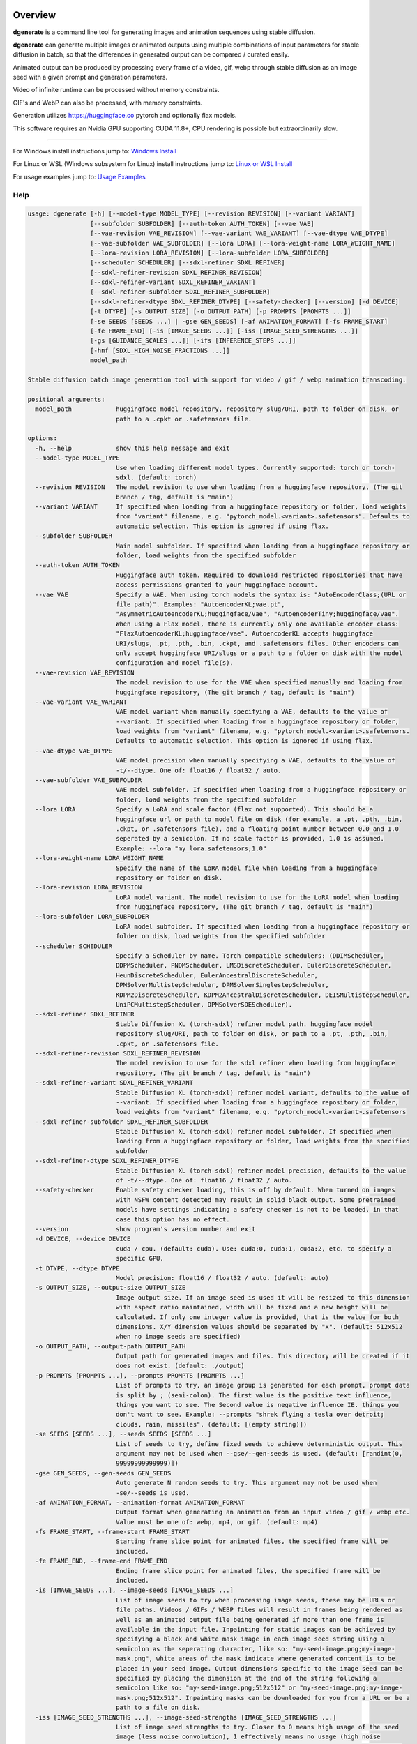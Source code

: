 Overview
========

**dgenerate** is a command line tool for generating images and animation sequences using stable diffusion.

**dgenerate** can generate multiple images or animated outputs using multiple combinations of input parameters
for stable diffusion in batch, so that the differences in generated output can be compared / curated easily.

Animated output can be produced by processing every frame of a video, gif, webp through stable diffusion as
an image seed with a given prompt and generation parameters.

Video of infinite runtime can be processed without memory constraints.

GIF's and WebP can also be processed, with memory constraints.

Generation utilizes https://huggingface.co pytorch and optionally flax models.

This software requires an Nvidia GPU supporting CUDA 11.8+, CPU rendering is possible but extraordinarily slow.

----

.. _Windows Install: /#windows-install
.. _Linux or WSL Install: /#linux-or-wsl-install
.. _Usage Examples: /#usage-examples

For Windows install instructions jump to: `Windows Install`_

For Linux or WSL (Windows subsystem for Linux) install instructions jump to: `Linux or WSL Install`_

For usage examples jump to: `Usage Examples`_


Help
----

.. code-block::

    usage: dgenerate [-h] [--model-type MODEL_TYPE] [--revision REVISION] [--variant VARIANT]
                     [--subfolder SUBFOLDER] [--auth-token AUTH_TOKEN] [--vae VAE]
                     [--vae-revision VAE_REVISION] [--vae-variant VAE_VARIANT] [--vae-dtype VAE_DTYPE]
                     [--vae-subfolder VAE_SUBFOLDER] [--lora LORA] [--lora-weight-name LORA_WEIGHT_NAME]
                     [--lora-revision LORA_REVISION] [--lora-subfolder LORA_SUBFOLDER]
                     [--scheduler SCHEDULER] [--sdxl-refiner SDXL_REFINER]
                     [--sdxl-refiner-revision SDXL_REFINER_REVISION]
                     [--sdxl-refiner-variant SDXL_REFINER_VARIANT]
                     [--sdxl-refiner-subfolder SDXL_REFINER_SUBFOLDER]
                     [--sdxl-refiner-dtype SDXL_REFINER_DTYPE] [--safety-checker] [--version] [-d DEVICE]
                     [-t DTYPE] [-s OUTPUT_SIZE] [-o OUTPUT_PATH] [-p PROMPTS [PROMPTS ...]]
                     [-se SEEDS [SEEDS ...] | -gse GEN_SEEDS] [-af ANIMATION_FORMAT] [-fs FRAME_START]
                     [-fe FRAME_END] [-is [IMAGE_SEEDS ...]] [-iss [IMAGE_SEED_STRENGTHS ...]]
                     [-gs [GUIDANCE_SCALES ...]] [-ifs [INFERENCE_STEPS ...]]
                     [-hnf [SDXL_HIGH_NOISE_FRACTIONS ...]]
                     model_path

    Stable diffusion batch image generation tool with support for video / gif / webp animation transcoding.

    positional arguments:
      model_path            huggingface model repository, repository slug/URI, path to folder on disk, or
                            path to a .cpkt or .safetensors file.

    options:
      -h, --help            show this help message and exit
      --model-type MODEL_TYPE
                            Use when loading different model types. Currently supported: torch or torch-
                            sdxl. (default: torch)
      --revision REVISION   The model revision to use when loading from a huggingface repository, (The git
                            branch / tag, default is "main")
      --variant VARIANT     If specified when loading from a huggingface repository or folder, load weights
                            from "variant" filename, e.g. "pytorch_model.<variant>.safetensors". Defaults to
                            automatic selection. This option is ignored if using flax.
      --subfolder SUBFOLDER
                            Main model subfolder. If specified when loading from a huggingface repository or
                            folder, load weights from the specified subfolder
      --auth-token AUTH_TOKEN
                            Huggingface auth token. Required to download restricted repositories that have
                            access permissions granted to your huggingface account.
      --vae VAE             Specify a VAE. When using torch models the syntax is: "AutoEncoderClass;(URL or
                            file path)". Examples: "AutoencoderKL;vae.pt",
                            "AsymmetricAutoencoderKL;huggingface/vae", "AutoencoderTiny;huggingface/vae".
                            When using a Flax model, there is currently only one available encoder class:
                            "FlaxAutoencoderKL;huggingface/vae". AutoencoderKL accepts huggingface
                            URI/slugs, .pt, .pth, .bin, .ckpt, and .safetensors files. Other encoders can
                            only accept huggingface URI/slugs or a path to a folder on disk with the model
                            configuration and model file(s).
      --vae-revision VAE_REVISION
                            The model revision to use for the VAE when specified manually and loading from
                            huggingface repository, (The git branch / tag, default is "main")
      --vae-variant VAE_VARIANT
                            VAE model variant when manually specifying a VAE, defaults to the value of
                            --variant. If specified when loading from a huggingface repository or folder,
                            load weights from "variant" filename, e.g. "pytorch_model.<variant>.safetensors.
                            Defaults to automatic selection. This option is ignored if using flax.
      --vae-dtype VAE_DTYPE
                            VAE model precision when manually specifying a VAE, defaults to the value of
                            -t/--dtype. One of: float16 / float32 / auto.
      --vae-subfolder VAE_SUBFOLDER
                            VAE model subfolder. If specified when loading from a huggingface repository or
                            folder, load weights from the specified subfolder
      --lora LORA           Specify a LoRA and scale factor (flax not supported). This should be a
                            huggingface url or path to model file on disk (for example, a .pt, .pth, .bin,
                            .ckpt, or .safetensors file), and a floating point number between 0.0 and 1.0
                            seperated by a semicolon. If no scale factor is provided, 1.0 is assumed.
                            Example: --lora "my_lora.safetensors;1.0"
      --lora-weight-name LORA_WEIGHT_NAME
                            Specify the name of the LoRA model file when loading from a huggingface
                            repository or folder on disk.
      --lora-revision LORA_REVISION
                            LoRA model variant. The model revision to use for the LoRA model when loading
                            from huggingface repository, (The git branch / tag, default is "main")
      --lora-subfolder LORA_SUBFOLDER
                            LoRA model subfolder. If specified when loading from a huggingface repository or
                            folder on disk, load weights from the specified subfolder
      --scheduler SCHEDULER
                            Specify a Scheduler by name. Torch compatible schedulers: (DDIMScheduler,
                            DDPMScheduler, PNDMScheduler, LMSDiscreteScheduler, EulerDiscreteScheduler,
                            HeunDiscreteScheduler, EulerAncestralDiscreteScheduler,
                            DPMSolverMultistepScheduler, DPMSolverSinglestepScheduler,
                            KDPM2DiscreteScheduler, KDPM2AncestralDiscreteScheduler, DEISMultistepScheduler,
                            UniPCMultistepScheduler, DPMSolverSDEScheduler).
      --sdxl-refiner SDXL_REFINER
                            Stable Diffusion XL (torch-sdxl) refiner model path. huggingface model
                            repository slug/URI, path to folder on disk, or path to a .pt, .pth, .bin,
                            .cpkt, or .safetensors file.
      --sdxl-refiner-revision SDXL_REFINER_REVISION
                            The model revision to use for the sdxl refiner when loading from huggingface
                            repository, (The git branch / tag, default is "main")
      --sdxl-refiner-variant SDXL_REFINER_VARIANT
                            Stable Diffusion XL (torch-sdxl) refiner model variant, defaults to the value of
                            --variant. If specified when loading from a huggingface repository or folder,
                            load weights from "variant" filename, e.g. "pytorch_model.<variant>.safetensors
      --sdxl-refiner-subfolder SDXL_REFINER_SUBFOLDER
                            Stable Diffusion XL (torch-sdxl) refiner model subfolder. If specified when
                            loading from a huggingface repository or folder, load weights from the specified
                            subfolder
      --sdxl-refiner-dtype SDXL_REFINER_DTYPE
                            Stable Diffusion XL (torch-sdxl) refiner model precision, defaults to the value
                            of -t/--dtype. One of: float16 / float32 / auto.
      --safety-checker      Enable safety checker loading, this is off by default. When turned on images
                            with NSFW content detected may result in solid black output. Some pretrained
                            models have settings indicating a safety checker is not to be loaded, in that
                            case this option has no effect.
      --version             show program's version number and exit
      -d DEVICE, --device DEVICE
                            cuda / cpu. (default: cuda). Use: cuda:0, cuda:1, cuda:2, etc. to specify a
                            specific GPU.
      -t DTYPE, --dtype DTYPE
                            Model precision: float16 / float32 / auto. (default: auto)
      -s OUTPUT_SIZE, --output-size OUTPUT_SIZE
                            Image output size. If an image seed is used it will be resized to this dimension
                            with aspect ratio maintained, width will be fixed and a new height will be
                            calculated. If only one integer value is provided, that is the value for both
                            dimensions. X/Y dimension values should be separated by "x". (default: 512x512
                            when no image seeds are specified)
      -o OUTPUT_PATH, --output-path OUTPUT_PATH
                            Output path for generated images and files. This directory will be created if it
                            does not exist. (default: ./output)
      -p PROMPTS [PROMPTS ...], --prompts PROMPTS [PROMPTS ...]
                            List of prompts to try, an image group is generated for each prompt, prompt data
                            is split by ; (semi-colon). The first value is the positive text influence,
                            things you want to see. The Second value is negative influence IE. things you
                            don't want to see. Example: --prompts "shrek flying a tesla over detroit;
                            clouds, rain, missiles". (default: [(empty string)])
      -se SEEDS [SEEDS ...], --seeds SEEDS [SEEDS ...]
                            List of seeds to try, define fixed seeds to achieve deterministic output. This
                            argument may not be used when --gse/--gen-seeds is used. (default: [randint(0,
                            99999999999999)])
      -gse GEN_SEEDS, --gen-seeds GEN_SEEDS
                            Auto generate N random seeds to try. This argument may not be used when
                            -se/--seeds is used.
      -af ANIMATION_FORMAT, --animation-format ANIMATION_FORMAT
                            Output format when generating an animation from an input video / gif / webp etc.
                            Value must be one of: webp, mp4, or gif. (default: mp4)
      -fs FRAME_START, --frame-start FRAME_START
                            Starting frame slice point for animated files, the specified frame will be
                            included.
      -fe FRAME_END, --frame-end FRAME_END
                            Ending frame slice point for animated files, the specified frame will be
                            included.
      -is [IMAGE_SEEDS ...], --image-seeds [IMAGE_SEEDS ...]
                            List of image seeds to try when processing image seeds, these may be URLs or
                            file paths. Videos / GIFs / WEBP files will result in frames being rendered as
                            well as an animated output file being generated if more than one frame is
                            available in the input file. Inpainting for static images can be achieved by
                            specifying a black and white mask image in each image seed string using a
                            semicolon as the seperating character, like so: "my-seed-image.png;my-image-
                            mask.png", white areas of the mask indicate where generated content is to be
                            placed in your seed image. Output dimensions specific to the image seed can be
                            specified by placing the dimension at the end of the string following a
                            semicolon like so: "my-seed-image.png;512x512" or "my-seed-image.png;my-image-
                            mask.png;512x512". Inpainting masks can be downloaded for you from a URL or be a
                            path to a file on disk.
      -iss [IMAGE_SEED_STRENGTHS ...], --image-seed-strengths [IMAGE_SEED_STRENGTHS ...]
                            List of image seed strengths to try. Closer to 0 means high usage of the seed
                            image (less noise convolution), 1 effectively means no usage (high noise
                            convolution). Low values will produce something closer or more relevant to the
                            input image, high values will give the AI more creative freedom. (default:
                            [0.8])
      -gs [GUIDANCE_SCALES ...], --guidance-scales [GUIDANCE_SCALES ...]
                            List of guidance scales to try. Guidance scale effects how much your text prompt
                            is considered. Low values draw more data from images unrelated to text prompt.
                            (default: [5])
      -ifs [INFERENCE_STEPS ...], --inference-steps [INFERENCE_STEPS ...]
                            Lists of inference steps values to try. The amount of inference (denoising)
                            steps effects image clarity to a degree, higher values bring the image closer to
                            what the AI is targeting for the content of the image. Values between 30-40
                            produce good results, higher values may improve image quality and or change
                            image content. (default: [30])
      -hnf [SDXL_HIGH_NOISE_FRACTIONS ...], --sdxl-high-noise-fractions [SDXL_HIGH_NOISE_FRACTIONS ...]
                            High noise fraction for Stable Diffusion XL (torch-sdxl), this fraction of
                            inference steps will be processed by the base model, while the rest will be
                            processed by the refiner model. Multiple values to this argument will result in
                            additional generation steps for each value.

Windows Install
===============

Install Visual Studios (Community or other), make sure "Desktop development with C++" is selected, unselect anything you do not need.

https://visualstudio.microsoft.com/downloads/


Install rust compiler using rustup-init.exe (x64), use the default install options.

https://www.rust-lang.org/tools/install

Install Python:

https://www.python.org/ftp/python/3.11.3/python-3.11.3-amd64.exe

Make sure you select the option "Add to PATH" in the python installer,
otherwise invoke python directly using it's full path while installing the tool.

Install GIT for Windows:

https://gitforwindows.org/


Install dgenerate
-----------------

Create a virtual environment using virtualenv from the command prompt in a directory of your choosing:

.. code-block:: bash

    pip install virtualenv wheel
    python -m venv dgenerate_environment


Activate the environment:

.. code-block:: bash

    dgenerate_environment\Scripts\activate

Install into environment:

.. code-block:: bash

    pip install git+https://github.com/Teriks/dgenerate.git --extra-index-url https://download.pytorch.org/whl/cu118/

    # if you want a specific version

    pip install git+https://github.com/Teriks/dgenerate.git@v0.16.2 --extra-index-url https://download.pytorch.org/whl/cu118/

Run **dgenerate** to generate images, you must have the environment active for the command to be found:

.. code-block:: bash

    dgenerate --help

    dgenerate CompVis/stable-diffusion-v1-4 \
    --prompts "an astronaut riding a horse" \
    --output-path output \
    --inference-steps 40 \
    --guidance-scales 10

Linux or WSL Install
====================

First update your system and install build-essential

.. code-block:: bash

    sudo apt update && sudo apt upgrade
    sudo apt install build-essential

Install CUDA Toolkit 12.*: https://developer.nvidia.com/cuda-downloads

I recommend using the runfile option:

.. code-block:: bash

    # CUDA Toolkit 12.2.1 For Ubuntu / Debian / WSL

    wget wget https://developer.download.nvidia.com/compute/cuda/12.2.1/local_installers/cuda_12.2.1_535.86.10_linux.run
    sudo sh cuda_12.2.1_535.86.10_linux.run

Do not attempt to install a driver from the prompts if using WSL.

Install cuDNN 8.9.1 for CUDA 12.X from archived releases: https://developer.nvidia.com/rdp/cudnn-download

You need a developer account, see documentation for installation on Nvidias website.

Add libraries to linker path:

.. code-block:: bash

    # Add to .bashrc or environment in general

    export LD_LIBRARY_PATH=/usr/lib/wsl/lib:/usr/local/cuda/lib64:$LD_LIBRARY_PATH
    export PATH=/usr/local/cuda/bin:$PATH


Install Python 3.10+ (Debian / Ubuntu)
--------------------------------------

.. code-block:: bash

    sudo apt install python3.10 python3.10-venv python3-wheel


Install dgenerate
-----------------

Create a virtual environment using virtualenv from the command prompt in a directory of your choosing:

.. code-block:: bash

    python3 -m venv dgenerate_environment

Activate the environment:

.. code-block:: bash

    source dgenerate_environment/bin/activate


Optionally install Jax / Flax to add the ability to load flax models. This is very buggy / slow and I don't recommend.

.. code-block:: bash

    pip install --upgrade flax~=0.7.2 "jax[cuda12_pip]~=0.4.14" -f https://storage.googleapis.com/jax-releases/jax_cuda_releases.html


Install dgenerate into the environment:

.. code-block:: bash

    pip3 install git+https://github.com/Teriks/dgenerate.git

    # if you want a specific version

    pip3 install git+https://github.com/Teriks/dgenerate.git@v0.16.2


Run **dgenerate** to generate images, you must have the environment active for the command to be found:

.. code-block:: bash

    dgenerate --help

    dgenerate CompVis/stable-diffusion-v1-4 \
    --prompts "an astronaut riding a horse" \
    --output-path output \
    --inference-steps 40 \
    --guidance-scales 10

Usage Examples
==============

Generate an astronaut riding a horse using 5 different random seeds, 3 different inference-steps values, 3 different guidance-scale values.

Adjust output size to 512x512 and output generated images to 'astronaut' folder.

45 uniquely named images will be generated (5x3x3)

.. code-block:: bash

    dgenerate CompVis/stable-diffusion-v1-4 \
    --prompts "an astronaut riding a horse" \
    --gen-seeds 5 \
    --output-path astronaut \
    --inference-steps 30 40 50 \
    --guidance-scales 5 7 10 \
    --output-size 512x512


SDXL is supported and can be used to generate highly realistic images.

Prompt only generation, img2img, and inpainting is supported for SDXL.

Refiner models can be specified, fp16 model variant and a datatype of float16 is
recommended to prevent out of memory conditions on the average GPU :)

.. code-block:: bash

    dgenerate stabilityai/stable-diffusion-xl-base-1.0 --model-type torch-sdxl \
    --sdxl-high-noise-fractions 0.6 0.7 0.8 \
    --gen-seeds 5 \
    --inference-steps 50 \
    --guidance-scale 12 \
    --sdxl-refiner stabilityai/stable-diffusion-xl-refiner-1.0 \
    --prompts "real photo of an astronaut riding a horse on the moon" \
    --variant fp16 --dtype float16 \
    --output-size 1024
    
    
Negative Prompt
---------------

In order to specify a negative prompt, each prompt argument is split
into two parts separated by ``;``

The prompt text occuring after ``;`` is the negative influence prompt.

To attempt to avoid rendering of a saddle on the horse being ridden, you
could for example add the negative prompt "saddle" or "wearing a saddle"
or "horse wearing a saddle" etc.


.. code-block:: bash

    dgenerate CompVis/stable-diffusion-v1-4 \
    --prompts "an astronaut riding a horse; horse wearing a saddle" \
    --gen-seeds 5 \
    --output-path astronaut \
    --inference-steps 50 \
    --guidance-scales 10 \
    --output-size 512x512
    
    
Multiple Prompts
----------------
 
Multiple prompts can be specified one after another in quotes in order
to generate images using multiple prompt variations.
 
The following command generates 10 uniquely named images using two 
prompts and five random seeds (2x5)
 
5 of them will be from the first prompt and 5 of them from the second prompt.
 
All using 50 inference steps, and 10 for guidance scale value.
 
 
.. code-block:: bash

    dgenerate CompVis/stable-diffusion-v1-4 \
    --prompts "an astronaut riding a horse" "an astronaut riding a donkey" \
    --gen-seeds 5 \
    --output-path astronaut \
    --inference-steps 50 \
    --guidance-scales 10 \
    --output-size 512x512


Image Seed
----------

Use a photo of Buzz Aldrin on the moon to generate a photo of an astronaut standing on mars, this uses an image seed downloaded from wikipedia.

Disk file paths may also be used for image seeds, multiple image seeds may be provided, images will be generated from each image seed individually.

Generate this image using 5 different seeds, 3 different inference-step values, 3 different guidance-scale values as above.

In addition this image will be generated using 3 different image seed strengths.

Adjust output size to 512x512 and output generated images to 'astronaut' folder, if the image seed
is not a 1:1 aspect ratio the width will be fixed to the requested width and the height of the output image
calculated to maintain aspect ratio.

If you do not adjust the output size of the generated image, the size of the input image seed will be used.

135 uniquely named images will be generated (5x3x3x3)

.. code-block:: bash

    dgenerate CompVis/stable-diffusion-v1-4 \
    --prompts "an astronaut walking on mars" \
    --image-seeds https://upload.wikimedia.org/wikipedia/commons/9/98/Aldrin_Apollo_11_original.jpg \
    --image-seed-strengths 0.2 0.5 0.8 \
    --gen-seeds 5 \
    --output-path astronaut \
    --inference-steps 30 40 50 \
    --guidance-scales 5 7 10 \
    --output-size 512x512


Inpainting
----------

Inpainting on an image can be preformed by providing a mask image with your image seed. This mask should be a black and white image
of identical size to your image seed.  White areas of the mask image will be used to tell the AI what areas of the seed image should be filled
in with generated content.

.. _Inpainting Animations: /#inpainting-animations

For using inpainting on animated image seeds, jump to: `Inpainting Animations`_

In order to use inpainting, specify your image seed like so: ``--image-seeds "my-image-seed.png;my-mask-image.png"``

The format is your image seed and mask image seperated by ``;``

Mask images can be downloaded from URL's just like image seeds, however for this example the syntax specifies a file on disk for brevity.

**my-image-seed.png**: https://raw.githubusercontent.com/CompVis/latent-diffusion/main/data/inpainting_examples/overture-creations-5sI6fQgYIuo.png

**my-mask-image.png**: https://raw.githubusercontent.com/CompVis/latent-diffusion/main/data/inpainting_examples/overture-creations-5sI6fQgYIuo_mask.png

The command below generates a cat sitting on a bench with the images from the links above, the mask image masks out
areas over the dog in the original image, causing the dog to be replaced with an AI generated cat.

.. code-block:: bash

    dgenerate CompVis/stable-diffusion-v1-4 \
    --image-seeds "my-image-seed.png;my-mask-image.png" \
    --prompts "Face of a yellow cat, high resolution, sitting on a park bench" \
    --image-seed-strengths 0.8 \
    --guidance-scale 10 \
    --inference-steps 100


Per Image Seed Resizing
-----------------------

If you want to specify multiple image seeds that will have different output sizes irrespective
of their input size or a globally defined output size defined with ``--output-size``,
You can specify their output size individually at the end of each provided image seed.

This will work when using a mask image for inpainting as well, including when using animated inputs.

The syntax is: ``--image-seeds "my-image-seed.png;512x512"`` or ``--image-seeds "my-image-seed.png;my-mask-image.png;512x512"``

When one dimension is specified, that dimension is the width, and the height is calculated from the aspect ratio of the input image.

.. code-block:: bash

    dgenerate CompVis/stable-diffusion-v1-4 \
    --image-seeds "my-image-seed.png;1024" "my-image-seed.png;my-mask-image.png;512x512" \
    --prompts "Face of a yellow cat, high resolution, sitting on a park bench" \
    --image-seed-strengths 0.8 \
    --guidance-scale 10 \
    --inference-steps 100


Animated Output
---------------

**dgenerate** supports many video formats through the use of PyAV, as well as GIF & WebP.

When an animated image seed is given, animated output will be produced in the format of your choosing.

In addition, every frame will be written to the output folder as a uniquely named image.

Use a GIF of a man riding a horse to create an animation of an astronaut riding a horse.

Output to an MP4.  See ``--help`` for information about formats supported by ``--animation-format``

If the animation is not 1:1 aspect ratio, the width will be fixed to the width of the
requested output size, and the height calculated to match the aspect ratio of the animation.

If you do not set an output size, the size of the input animation will be used.

.. code-block:: bash

    dgenerate CompVis/stable-diffusion-v1-4 \
    --prompts "an astronaut riding a horse" \
    --image-seeds https://upload.wikimedia.org/wikipedia/commons/7/7b/Muybridge_race_horse_~_big_transp.gif \
    --image-seed-strengths 0.5 \
    --output-path astronaut \
    --inference-steps 50 \
    --guidance-scales 10 \
    --output-size 512x512 \
    --animation-format mp4


Animation Slicing
-----------------

Animated inputs can be sliced by a frame range, currently this only works globally so
if you provide multiple animated inputs they will all be sliced in an identical manner 
using the provided slice setting. Individual slice settings per image seed will probably 
be added in the future.

Perhaps you only want to run diffusion on the first frame of an animated input in
order to save time in finding good parameters for generating every frame. You could
do something like this in order to test different parameters on only the first frame,
which will be much faster than rendering the entire video/gif outright.

The slice range is inclusive, meaning that the frames pecified by ``--frame-start`` and ``--frame-end``
will be included in the slice.  Both slice points do not have to be specified at the same time, IE, you can slice
the tail end of a video out, or seek to a certain frame in the video and start from there if you wanted, by only
specifying a start, or an end parameter instead of both simultaneously.

If your slice only results in the processing of a single frame, it will be treated as a normal image seed and only
image output will be produced instead of an animation.


.. code-block:: bash
    
    # Generate using only the first frame
    
    dgenerate CompVis/stable-diffusion-v1-4 \
    --prompts "an astronaut riding a horse" \
    --image-seeds https://upload.wikimedia.org/wikipedia/commons/7/7b/Muybridge_race_horse_~_big_transp.gif \
    --image-seed-strengths 0.5 \
    --output-path astronaut \
    --inference-steps 50 \
    --guidance-scales 10 \
    --output-size 512x512 \
    --animation-format mp4 \
    --frame-start 0 \
    --frame-end 0


Inpainting Animations
---------------------

Image seeds can be supplied an animated or static image mask to define the areas for inpainting while generating an animated output.

All combinations of animated seed and animated / or static mask can be handled.

When an animated seed is used with an animated mask, the mask for every corresponding frame in the input is taken from the animated mask,
the runtime of the animated output will be equal to the shorter of the two animated inputs. IE: If the seed animation and the mask animation
have different length, the animated output is clipped to the length of the shorter of the two.

When a static image is used as a mask, that image is used as an inpaint mask for every frame of the animated seed.

When an animated mask is used with a static image seed, the animated output length is that of the animated mask. A video is
created by duplicating the image seed for every frame of the animated mask, the animated output being generated by masking
them together.


.. code-block:: bash

    # A video with a static inpaint mask over the entire video

    dgenerate CompVis/stable-diffusion-v1-4 \
    --prompts "an astronaut riding a horse" \
    --image-seeds "my-animation.mp4;my-static-mask.png" \
    --output-path inpaint \
    --animation-format mp4

    # Zip two videos together, masking the left video with corrisponding frames
    # from the right video. The two animated inputs do not have to be the same file format
    # you can mask videos with gif/webp and vice versa

    dgenerate CompVis/stable-diffusion-v1-4 \
    --prompts "an astronaut riding a horse" \
    --image-seeds "my-animation.mp4;my-animation-mask.mp4" \
    --output-path inpaint \
    --animation-format mp4 \

    dgenerate CompVis/stable-diffusion-v1-4 \
    --prompts "an astronaut riding a horse" \
    --image-seeds "my-animation.mp4;my-animation-mask.gif" \
    --output-path inpaint \
    --animation-format mp4 \

    dgenerate CompVis/stable-diffusion-v1-4 \
    --prompts "an astronaut riding a horse" \
    --image-seeds "my-animation.gif;my-animation-mask.gif" \
    --output-path inpaint \
    --animation-format mp4 \

    dgenerate CompVis/stable-diffusion-v1-4 \
    --prompts "an astronaut riding a horse" \
    --image-seeds "my-animation.gif;my-animation-mask.webp" \
    --output-path inpaint \
    --animation-format mp4 \

    dgenerate CompVis/stable-diffusion-v1-4 \
    --prompts "an astronaut riding a horse" \
    --image-seeds "my-animation.webp;my-animation-mask.gif" \
    --output-path inpaint \
    --animation-format mp4 \

    dgenerate CompVis/stable-diffusion-v1-4 \
    --prompts "an astronaut riding a horse" \
    --image-seeds "my-animation.gif;my-animation-mask.mp4" \
    --output-path inpaint \
    --animation-format mp4 \

    # etc...

    # Use a static image seed and mask it with every frame from an
    # Animated mask file

    dgenerate CompVis/stable-diffusion-v1-4 \
    --prompts "an astronaut riding a horse" \
    --image-seeds "my-static-image-seed.png;my-animation-mask.mp4" \
    --output-path inpaint \
    --animation-format mp4 \

    dgenerate CompVis/stable-diffusion-v1-4 \
    --prompts "an astronaut riding a horse" \
    --image-seeds "my-static-image-seed.png;my-animation-mask.gif" \
    --output-path inpaint \
    --animation-format mp4 \

    dgenerate CompVis/stable-diffusion-v1-4 \
    --prompts "an astronaut riding a horse" \
    --image-seeds "my-static-image-seed.png;my-animation-mask.webp" \
    --output-path inpaint \
    --animation-format mp4 \

    # etc...

    

Manual Seed Specification / Deterministic Output
------------------------------------------------

If you generate an image you like using a random seed, you can later reuse that seed in another generation.

Output images have the name format: ``s_(seed)_st_(image-seed-strength)_g_(guidance-scale)_i_(inference-steps)_step_(generation-step).png``,
the first number being the random seed used for generation of that particular image.

Reusing a seed has the effect of perfectly reproducing the image in the case that all other parameters are left alone, 
including prompt, output size, and model version.

Updates to the backing model may affect determinism in the generation.

Specifying a seed directly and changing the prompt slightly, or parameters such as image seed strength if using a seed image,
guidance scale, or inference steps, will allow for generating variations close to the original
image which may possess all of the original qualities about the image that you liked as well as
additional qualities.  You can further manipulate the AI into producing results that you want with this method.

Changing output resolution will drastically affect image content when reusing a seed to the point where trying to
reuse a seed with a different output size is pointless.

The following command demonstrates manually specifying two different seeds to try: **1234567890**, and **9876543210**

.. code-block:: bash

    dgenerate CompVis/stable-diffusion-v1-4 \
    --prompts "an astronaut riding a horse" \
    --seeds 1234567890 9876543210 \
    --output-path astronaut \
    --inference-steps 50 \
    --guidance-scales 10 \
    --output-size 512x512


Specifying a VAE
----------------

To specify a VAE directly use ``--vae``.

The syntax for ``--vae`` is ``AutoEncoderClass;(URL or file path)``, where the URL or file path
is a HuggingFace repository slug, or a file path to a .pt, .pth, or .safetensors file.

Available encoder classes for torch models are:

* AutoencoderKL
* AsymmetricAutoencoderKL
* AutoencoderTiny

Available encoder classes for flax models are:

* FlaxAutoencoderKL

.. code-block:: bash

    dgenerate stabilityai/stable-diffusion-2-1 \
    --vae "AutoencoderKL;stabilityai/sd-vae-ft-mse" \
    --prompts "an astronaut riding a horse" \
    --output-path astronaut \
    --inference-steps 50 \
    --guidance-scales 10 \
    --output-size 512x512


Specifying a LoRA finetune
--------------------------

To specify a LoRA finetune model use ``--lora``

The LoRA scale can be specified after the model path by placing a ``;`` (semicolon) and
then a float indicating the scale value.

When a scale is not specified, 1.0 is assumed.

You can provide a path to a hugging face repo or a
model file on disk such as a .safetensors file.

.. code-block:: bash

    # Don't expect great results with this example,
    # Try models and LoRA's downloaded from CivitAI

    dgenerate runwayml/stable-diffusion-v1-5 \
    --lora "pcuenq/pokemon-lora;0.5" \
    --prompts "Gengar standing in a field at night under a full moon, highquality, masterpiece, digital art" \
    --inference-steps 40 \
    --guidance-scales 10 \
    --gen-seeds 5 \
    --output-size 800


Specifying the file in a repository directly can be done with ``--lora-weight-name``

Shown below is an SDXL compatible LoRA being used with the SDXL base model and a refiner

.. code-block:: bash

    dgenerate stabilityai/stable-diffusion-xl-base-1.0 --model-type torch-sdxl \
    --inference-steps 30 \
    --sdxl-refiner stabilityai/stable-diffusion-xl-refiner-1.0 \
    --prompts "sketch of a horse by Leonardo da Vinci" \
    --variant fp16 --dtype float16 \
    --lora "goofyai/SDXL-Lora-Collection;1.0" \
    --lora-weight-name leonardo_illustration.safetensors \
    --output-size 1024


Batch Processing Arguments From STDIN
-------------------------------------

Program arguments seperated by new lines can be read from STDIN and processed in batch with model caching,
in order to increase speed when many invocations with different arguments are desired.

Loading the necessary libraries and bringing models into memory is quite slow, so using the program this
way allows for multiple invocations using different arguments, without needing to load the libraries and
models multiple times, only the first time, or in the case of models the first time the model is encountered.

Changing ``--model-type`` or ``--revision`` or ``--variant`` when loading a model from a repository or
file path that has already been used will cause a cache miss, and a new instance of the model will be
created for what is specified in those arguments.

When loading multiple different models be aware that they will all be retained in memory for the duration
of program execution, so memory may become and issue if you are not careful.

Also be careful about file overwrites, you must specify a seed and or file output path directly to
insure the results of previous invocations are not overwritten by coincidence when using this feature

Environmental variables will be expanded in the provided input to **STDIN** when using this feature.

Empty lines and comments starting with ``#`` will be ignored.

You can create a multiline continuation using ``\`` to indicate that a line continues.

The Following is an example input file **my-arguments.txt**:

.. code-block::

    # Comments in the file will be ignored

    # Guarantee unique file names are generated under the output directory by specifying unique seeds

    CompVis/stable-diffusion-v1-4 --prompts "an astronaut riding a horse" --seeds 41509644783027 --output-path output --inference-steps 30 --guidance-scales 10
    CompVis/stable-diffusion-v1-4 --prompts "a cowboy riding a horse" --seeds 78553317097366 --output-path output --inference-steps 30 --guidance-scales 10
    CompVis/stable-diffusion-v1-4 --prompts "a martian riding a horse" --seeds 22797399276707 --output-path output --inference-steps 30 --guidance-scales 10

    # Guarantee that no overwrites happen by specifying different output paths for each invocation

    stabilityai/stable-diffusion-2-1 --prompts "an astronaut riding a horse" --output-path unique_output_1  --inference-steps 30 --guidance-scales 10
    stabilityai/stable-diffusion-2-1 --prompts "a cowboy riding a horse" --output-path unique_output_2 --inference-steps 30 --guidance-scales 10

    # Multiline continuations are possible by using \

    stabilityai/stable-diffusion-2-1 --prompts "a martian riding a horse" \
    --output-path unique_output_3  \

    # There can be comments or newlines within the continuation
    --inference-steps 30 \
    --guidance-scales 10


To utilize the file on Linux, pipe it into the command or use redirection:

.. code-block:: bash

    # Pipe
    cat my-arguments.txt | dgenerate

    # Redirection
    dgenerate < my-arguments.txt


On Windows CMD:

.. code-block:: bash

    dgenerate < my-arguments.txt


On Windows Powershell:

.. code-block:: powershell

    Get-Content my-arguments.txt | dgenerate


Choosing a specific GPU for CUDA
--------------------------------

The desired GPU to use for CUDA acceleration can be selected using ``--device cuda:N`` where ``N`` is
the device number of the GPU as reported by ``nvidia-smi``.

.. code-block:: bash

    # Console 1, run on GPU 0

    dgenerate CompVis/stable-diffusion-v1-4 \
    --prompts "an astronaut riding a horse" \
    --output-path astronaut_1 \
    --inference-steps 50 \
    --guidance-scales 10 \
    --output-size 512x512 \
    --device cuda:0

    # Console 2, run on GPU 1 in parallel

    dgenerate CompVis/stable-diffusion-v1-4 \
    --prompts "an astronaut riding a cow" \
    --output-path astronaut_2 \
    --inference-steps 50 \
    --guidance-scales 10 \
    --output-size 512x512 \
    --device cuda:1



